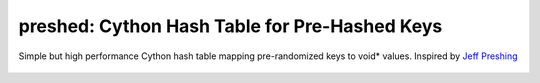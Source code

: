 preshed: Cython Hash Table for Pre-Hashed Keys
**********************************************

Simple but high performance Cython hash table mapping pre-randomized keys to void* values. Inspired by `Jeff Preshing <http://preshing.com/20130107/this-hash-table-is-faster-than-a-judy-array/>`_

    .. image:: https://travis-ci.org/spacy-io/preshed.svg?branch=master
        :target: https://travis-ci.org/spacy-io/preshed
